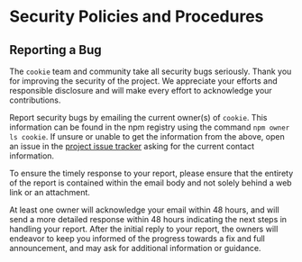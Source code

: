 * Security Policies and Procedures
:PROPERTIES:
:CUSTOM_ID: security-policies-and-procedures
:END:
** Reporting a Bug
:PROPERTIES:
:CUSTOM_ID: reporting-a-bug
:END:
The =cookie= team and community take all security bugs seriously. Thank
you for improving the security of the project. We appreciate your
efforts and responsible disclosure and will make every effort to
acknowledge your contributions.

Report security bugs by emailing the current owner(s) of =cookie=. This
information can be found in the npm registry using the command
=npm owner ls cookie=. If unsure or unable to get the information from
the above, open an issue in the
[[https://github.com/jshttp/cookie/issues][project issue tracker]]
asking for the current contact information.

To ensure the timely response to your report, please ensure that the
entirety of the report is contained within the email body and not solely
behind a web link or an attachment.

At least one owner will acknowledge your email within 48 hours, and will
send a more detailed response within 48 hours indicating the next steps
in handling your report. After the initial reply to your report, the
owners will endeavor to keep you informed of the progress towards a fix
and full announcement, and may ask for additional information or
guidance.
